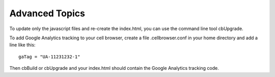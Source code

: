 Advanced Topics
---------------

To update only the javascript files and re-create the index.html, you can use the command line tool cbUpgrade.

To add Google Analytics tracking to your cell browser, create a file .cellbrowser.conf in your home directory
and add a line like this::

    gaTag = "UA-11231232-1"

Then cbBuild or cbUpgrade and your index.html should contain the Google Analytics tracking code.
